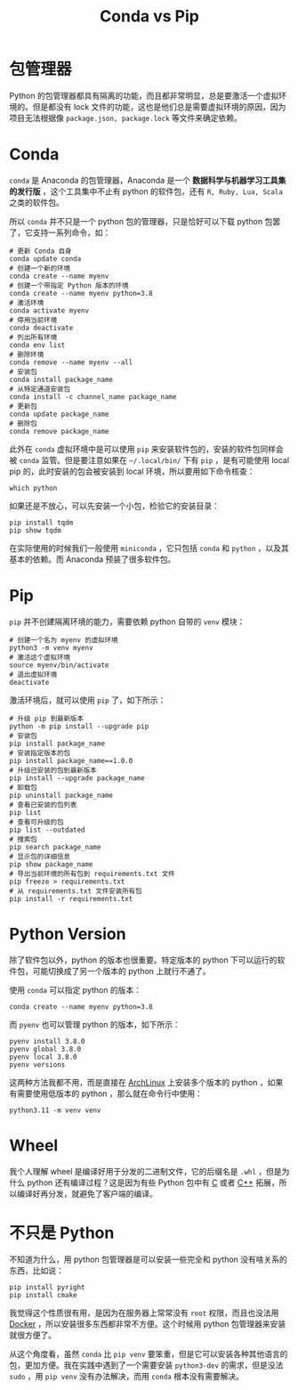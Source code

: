 :PROPERTIES:
:ID:       82fd65b0-c6c0-4ed0-9c6b-bf67ee9c1dc8
:END:
#+title: Conda vs Pip

* 包管理器
Python 的包管理器都具有隔离的功能，而且都非常明显，总是要激活一个虚拟环境的。但是都没有 lock 文件的功能，这也是他们总是需要虚拟环境的原因，因为项目无法根据像 =package.json, package.lock= 等文件来确定依赖。

* Conda
~conda~ 是 Anaconda 的包管理器，Anaconda 是一个 *数据科学与机器学习工具集的发行版* ，这个工具集中不止有 python 的软件包，还有 ~R, Ruby, Lua, Scala~ 之类的软件包。

所以 ~conda~ 并不只是一个 python 包的管理器，只是恰好可以下载 python 包罢了，它支持一系列命令，如：
 
#+begin_src shell
# 更新 Conda 自身
conda update conda
# 创建一个新的环境
conda create --name myenv
# 创建一个带指定 Python 版本的环境
conda create --name myenv python=3.8
# 激活环境
conda activate myenv
# 停用当前环境
conda deactivate
# 列出所有环境
conda env list
# 删除环境
conda remove --name myenv --all
# 安装包
conda install package_name
# 从特定通道安装包
conda install -c channel_name package_name
# 更新包
conda update package_name
# 删除包
conda remove package_name
#+end_src

此外在 ~conda~ 虚拟环境中是可以使用 ~pip~ 来安装软件包的，安装的软件包同样会被 ~conda~ 监管。但是要注意如果在 =~/.local/bin/= 下有 ~pip~ ，是有可能使用 local pip 的，此时安装的包会被安装到 local 环境，所以要用如下命令核查：

#+begin_src shell
which python
#+end_src

如果还是不放心，可以先安装一个小包，检验它的安装目录：

#+begin_src shell
pip install tqdm
pip show tqdm
#+end_src

在实际使用的时候我们一般使用 ~miniconda~ ，它只包括 ~conda~ 和 ~python~ ，以及其基本的依赖。而 Anaconda 预装了很多软件包。

* Pip
~pip~ 并不创建隔离环境的能力，需要依赖 python 自带的 ~venv~ 模块：

#+begin_src shell
# 创建一个名为 myenv 的虚拟环境
python3 -m venv myenv
# 激活这个虚拟环境
source myenv/bin/activate
# 退出虚拟环境
deactivate
#+end_src

激活环境后，就可以使用 ~pip~ 了，如下所示：

#+begin_src shell
# 升级 pip 到最新版本
python -m pip install --upgrade pip
# 安装包
pip install package_name
# 安装指定版本的包
pip install package_name==1.0.0
# 升级已安装的包到最新版本
pip install --upgrade package_name
# 卸载包
pip uninstall package_name
# 查看已安装的包列表
pip list
# 查看可升级的包
pip list --outdated
# 搜索包
pip search package_name
# 显示包的详细信息
pip show package_name
# 导出当前环境的所有包到 requirements.txt 文件
pip freeze > requirements.txt
# 从 requirements.txt 文件安装所有包
pip install -r requirements.txt
#+end_src

* Python Version
除了软件包以外，python 的版本也很重要。特定版本的 python 下可以运行的软件包，可能切换成了另一个版本的 python 上就行不通了。

使用 ~conda~ 可以指定 python 的版本：

#+begin_src shell
conda create --name myenv python=3.8
#+end_src

而 ~pyenv~ 也可以管理 python 的版本，如下所示：

#+begin_src shell
pyenv install 3.8.0
pyenv global 3.8.0
pyenv local 3.8.0
pyenv versions
#+end_src

这两种方法我都不用，而是直接在 [[id:8210f9ca-154c-4102-b60e-64f4fa1c7773][ArchLinux]] 上安装多个版本的 python ，如果有需要使用低版本的 python ，那么就在命令行中使用：

#+begin_src shell
python3.11 -m venv venv
#+end_src

* Wheel
我个人理解 wheel 是编译好用于分发的二进制文件，它的后缀名是 =.whl= ，但是为什么 python 还有编译过程？这是因为有些 Python 包中有 [[id:a209fbd7-ef3d-4796-895a-c080dd44190e][C]] 或者 [[id:ab518d02-b179-4173-adfa-0bed5591ae81][C++]] 拓展，所以编译好再分发，就避免了客户端的编译。

* 不只是 Python
不知道为什么，用 python 包管理器是可以安装一些完全和 python 没有啥关系的东西，比如说：

#+begin_src shell
pip install pyright
pip install cmake
#+end_src

我觉得这个性质很有用，是因为在服务器上常常没有 ~root~ 权限，而且也没法用 [[id:074dc125-7f79-49de-b685-dd71657e7129][Docker]] ，所以安装很多东西都非常不方便。这个时候用 python 包管理器来安装就很方便了。

从这个角度看，虽然 ~conda~ 比 ~pip venv~ 要笨重，但是它可以安装各种其他语言的包，更加方便。我在实践中遇到了一个需要安装 ~python3-dev~ 的需求，但是没法 ~sudo~ ，用 ~pip venv~ 没有办法解决，而用 ~conda~ 根本没有需要解决。
